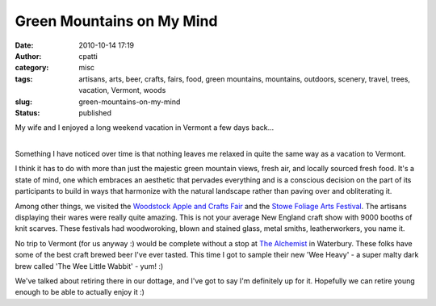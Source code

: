 Green Mountains on My Mind
##########################
:date: 2010-10-14 17:19
:author: cpatti
:category: misc
:tags: artisans, arts, beer, crafts, fairs, food, green mountains, mountains, outdoors, scenery, travel, trees, vacation, Vermont, woods
:slug: green-mountains-on-my-mind
:status: published

My wife and I enjoyed a long weekend vacation in Vermont a few days back...

| 
| Something I have noticed over time is that nothing leaves me relaxed in quite the same way as a vacation to Vermont.

I think it has to do with more than just the majestic green mountain views, fresh air, and locally sourced fresh food. It's a state of mind, one which embraces an aesthetic that pervades everything and is a conscious decision on the part of its participants to build in ways that harmonize with the natural landscape rather than paving over and obliterating it.

Among other things, we visited the `Woodstock Apple and Crafts Fair <https://www.woodstockmagazineonline.com/2010/09/woodstock-apples-crafts-fair/>`__ and the `Stowe Foliage Arts Festival <https://www.craftproducers.com/festival-details.php?id=31>`__. The artisans displaying their wares were really quite amazing. This is not your average New England craft show with 9000 booths of knit scarves. These festivals had woodworoking, blown and stained glass, metal smiths, leatherworkers, you name it.

No trip to Vermont (for us anyway :) would be complete without a stop at `The Alchemist <https://www.alchemistbeer.com/>`__ in Waterbury. These folks have some of the best craft brewed beer I've ever tasted. This time I got to sample their new 'Wee Heavy' - a super malty dark brew called 'The Wee Little Wabbit' - yum! :)

We've talked about retiring there in our dottage, and I've got to say I'm definitely up for it. Hopefully we can retire young enough to be able to actually enjoy it :)
